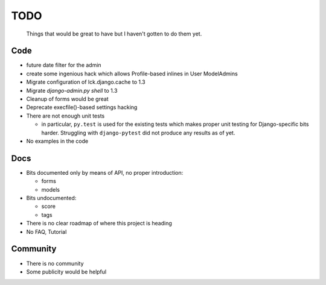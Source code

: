 ====
TODO
====
  
  Things that would be great to have but I haven't gotten to do them yet.

Code
----

* future date filter for the admin

* create some ingenious hack which allows Profile-based inlines in User
  ModelAdmins

* Migrate configuration of lck.django.cache to 1.3

* Migrate `django-admin.py shell` to 1.3

* Cleanup of forms would be great
  
* Deprecate execfile()-based settings hacking

* There are not enough unit tests

  * in particular, ``py.test`` is used for the existing tests which makes proper
    unit testing for Django-specific bits harder. Struggling with
    ``django-pytest`` did not produce any results as of yet.

* No examples in the code

Docs
----

* Bits documented only by means of API, no proper introduction:

  * forms

  * models

* Bits undocumented:

  * score
    
  * tags

* There is no clear roadmap of where this project is heading

* No FAQ, Tutorial

Community
---------

* There is no community

* Some publicity would be helpful
